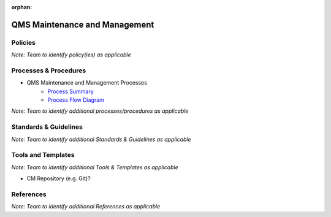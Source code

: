 :orphan:

====================================
QMS Maintenance and Management
====================================

Policies
==========

*Note:  Team to identify policy(ies) as applicable*

Processes & Procedures
======================

- QMS Maintenance and Management Processes
   - `Process Summary <./QMSMaintenance_ProcessSummary.html>`_

   - `Process Flow Diagram <../../../_static/ContinuousImprovement/QMSMaintenance/QMSMaintenance.jpg>`_


*Note: Team to identify additional processes/procedures as applicable*

Standards & Guidelines
======================

*Note: Team to identify additional Standards & Guidelines as applicable*

Tools and Templates
===================

*Note: Team to identify additional Tools & Templates as applicable*

-  CM Repository (e.g. Git)?

References
==========
*Note: Team to identify additional References as applicable*